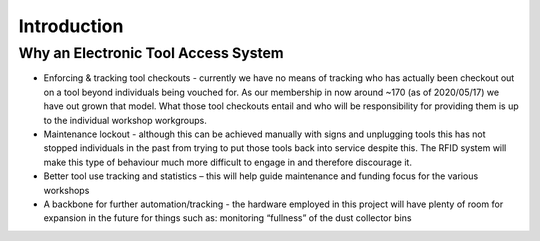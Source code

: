 ==============
Introduction
==============


Why an Electronic Tool Access System
------------------------------------

* Enforcing & tracking tool checkouts - currently we have no means of tracking who has actually been checkout out on a tool beyond individuals being vouched for. 
  As our membership in now around ~170 (as of 2020/05/17) we have out grown that model. What those tool checkouts entail and who will be responsibility for providing them is up to the individual workshop workgroups.
* Maintenance lockout - although this can be achieved manually with signs and unplugging tools this has not stopped individuals in the past from trying to put those tools back into service despite this. 
  The RFID system will make this type of behaviour much more difficult to engage in and therefore discourage it.
* Better tool use tracking and statistics – this will help guide maintenance and funding focus for the various workshops
* A backbone for further automation/tracking - the hardware employed in this project will have plenty of room for expansion
  in the future for things such as: monitoring “fullness” of the dust collector bins
